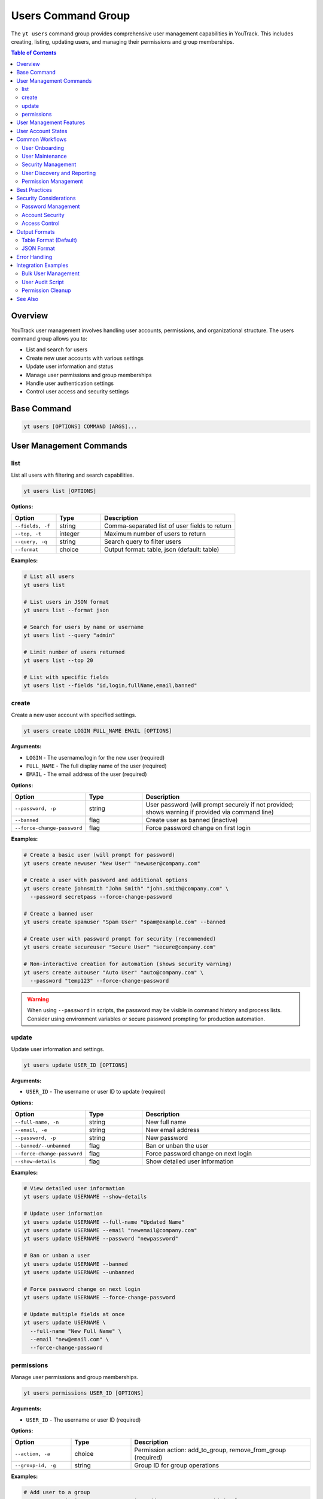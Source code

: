 Users Command Group
===================

The ``yt users`` command group provides comprehensive user management capabilities in YouTrack. This includes creating, listing, updating users, and managing their permissions and group memberships.

.. contents:: Table of Contents
   :local:
   :depth: 2

Overview
--------

YouTrack user management involves handling user accounts, permissions, and organizational structure. The users command group allows you to:

* List and search for users
* Create new user accounts with various settings
* Update user information and status
* Manage user permissions and group memberships
* Handle user authentication settings
* Control user access and security settings

Base Command
------------

.. code-block:: bash

   yt users [OPTIONS] COMMAND [ARGS]...

User Management Commands
------------------------

list
~~~~

List all users with filtering and search capabilities.

.. code-block:: bash

   yt users list [OPTIONS]

**Options:**

.. list-table::
   :widths: 20 20 60
   :header-rows: 1

   * - Option
     - Type
     - Description
   * - ``--fields, -f``
     - string
     - Comma-separated list of user fields to return
   * - ``--top, -t``
     - integer
     - Maximum number of users to return
   * - ``--query, -q``
     - string
     - Search query to filter users
   * - ``--format``
     - choice
     - Output format: table, json (default: table)

**Examples:**

.. code-block:: bash

   # List all users
   yt users list

   # List users in JSON format
   yt users list --format json

   # Search for users by name or username
   yt users list --query "admin"

   # Limit number of users returned
   yt users list --top 20

   # List with specific fields
   yt users list --fields "id,login,fullName,email,banned"

create
~~~~~~

Create a new user account with specified settings.

.. code-block:: bash

   yt users create LOGIN FULL_NAME EMAIL [OPTIONS]

**Arguments:**

* ``LOGIN`` - The username/login for the new user (required)
* ``FULL_NAME`` - The full display name of the user (required)
* ``EMAIL`` - The email address of the user (required)

**Options:**

.. list-table::
   :widths: 20 20 60
   :header-rows: 1

   * - Option
     - Type
     - Description
   * - ``--password, -p``
     - string
     - User password (will prompt securely if not provided; shows warning if provided via command line)
   * - ``--banned``
     - flag
     - Create user as banned (inactive)
   * - ``--force-change-password``
     - flag
     - Force password change on first login

**Examples:**

.. code-block:: bash

   # Create a basic user (will prompt for password)
   yt users create newuser "New User" "newuser@company.com"

   # Create a user with password and additional options
   yt users create johnsmith "John Smith" "john.smith@company.com" \
     --password secretpass --force-change-password

   # Create a banned user
   yt users create spamuser "Spam User" "spam@example.com" --banned

   # Create user with password prompt for security (recommended)
   yt users create secureuser "Secure User" "secure@company.com"

   # Non-interactive creation for automation (shows security warning)
   yt users create autouser "Auto User" "auto@company.com" \
     --password "temp123" --force-change-password

.. warning::
   When using ``--password`` in scripts, the password may be visible in command
   history and process lists. Consider using environment variables or secure
   password prompting for production automation.

update
~~~~~~

Update user information and settings.

.. code-block:: bash

   yt users update USER_ID [OPTIONS]

**Arguments:**

* ``USER_ID`` - The username or user ID to update (required)

**Options:**

.. list-table::
   :widths: 20 20 60
   :header-rows: 1

   * - Option
     - Type
     - Description
   * - ``--full-name, -n``
     - string
     - New full name
   * - ``--email, -e``
     - string
     - New email address
   * - ``--password, -p``
     - string
     - New password
   * - ``--banned/--unbanned``
     - flag
     - Ban or unban the user
   * - ``--force-change-password``
     - flag
     - Force password change on next login
   * - ``--show-details``
     - flag
     - Show detailed user information

**Examples:**

.. code-block:: bash

   # View detailed user information
   yt users update USERNAME --show-details

   # Update user information
   yt users update USERNAME --full-name "Updated Name"
   yt users update USERNAME --email "newemail@company.com"
   yt users update USERNAME --password "newpassword"

   # Ban or unban a user
   yt users update USERNAME --banned
   yt users update USERNAME --unbanned

   # Force password change on next login
   yt users update USERNAME --force-change-password

   # Update multiple fields at once
   yt users update USERNAME \
     --full-name "New Full Name" \
     --email "new@email.com" \
     --force-change-password

permissions
~~~~~~~~~~~

Manage user permissions and group memberships.

.. code-block:: bash

   yt users permissions USER_ID [OPTIONS]

**Arguments:**

* ``USER_ID`` - The username or user ID (required)

**Options:**

.. list-table::
   :widths: 20 20 60
   :header-rows: 1

   * - Option
     - Type
     - Description
   * - ``--action, -a``
     - choice
     - Permission action: add_to_group, remove_from_group (required)
   * - ``--group-id, -g``
     - string
     - Group ID for group operations

**Examples:**

.. code-block:: bash

   # Add user to a group
   yt users permissions USERNAME --action add_to_group --group-id developers

   # Remove user from a group
   yt users permissions USERNAME --action remove_from_group --group-id admins

   # Manage multiple group memberships
   yt users permissions USERNAME --action add_to_group --group-id testers
   yt users permissions USERNAME --action add_to_group --group-id reviewers

User Management Features
------------------------

**User Account Management**
  Complete lifecycle management of user accounts including creation, updates, and status changes.

**Security Controls**
  Password management, forced password changes, and account banning capabilities.

**Group Membership**
  Manage user permissions through group memberships and role assignments.

**Search and Discovery**
  Powerful search capabilities to find users by various criteria.

**Bulk Operations**
  Support for managing multiple users efficiently.

**Status Management**
  Control user account status including active, banned, and password change requirements.

User Account States
------------------

**Active Users**
  Normal user accounts with full access based on their permissions.

**Banned Users**
  User accounts that are temporarily or permanently restricted from access.

**Password Change Required**
  Users who must change their password on next login for security reasons.

**New Users**
  Recently created accounts that may need initial setup or verification.

Common Workflows
----------------

User Onboarding
~~~~~~~~~~~~~~~

.. code-block:: bash

   # Create new employee account
   yt users create john.doe "John Doe" "john.doe@company.com" \
     --force-change-password

   # Add to appropriate groups
   yt users permissions john.doe --action add_to_group --group-id employees
   yt users permissions john.doe --action add_to_group --group-id developers

   # Verify user creation
   yt users update john.doe --show-details

User Maintenance
~~~~~~~~~~~~~~~

.. code-block:: bash

   # Update user information
   yt users update john.doe --full-name "John A. Doe"
   yt users update john.doe --email "john.a.doe@company.com"

   # Force password reset for security
   yt users update john.doe --force-change-password

   # View current user settings
   yt users update john.doe --show-details

Security Management
~~~~~~~~~~~~~~~~~~

.. code-block:: bash

   # Ban suspicious user account
   yt users update suspicious.user --banned

   # Force password change for security incident
   yt users update affected.user --force-change-password

   # Unban user after investigation
   yt users update suspicious.user --unbanned

User Discovery and Reporting
~~~~~~~~~~~~~~~~~~~~~~~~~~~

.. code-block:: bash

   # Search for administrators
   yt users list --query "admin"

   # Find users by department or role
   yt users list --query "developer"

   # Export user list for reporting
   yt users list --format json --fields "login,fullName,email,banned" > user_report.json

   # List all users with detailed information
   yt users list --fields "id,login,fullName,email,created,lastAccess,banned"

Permission Management
~~~~~~~~~~~~~~~~~~~~

.. code-block:: bash

   # Add user to development team
   yt users permissions developer.user --action add_to_group --group-id developers
   yt users permissions developer.user --action add_to_group --group-id code-reviewers

   # Remove user from administrative groups
   yt users permissions former.admin --action remove_from_group --group-id administrators

   # Manage project-specific permissions
   yt users permissions project.lead --action add_to_group --group-id project-managers

Best Practices
--------------

1. **Secure Password Policies**: Always use strong passwords and force password changes for new accounts.

2. **Principle of Least Privilege**: Grant users only the minimum permissions needed for their role.

3. **Regular Audits**: Periodically review user accounts and permissions for security compliance.

4. **Group-Based Permissions**: Use groups to manage permissions rather than individual assignments.

5. **Account Lifecycle**: Properly manage the full lifecycle from creation to deactivation.

6. **Documentation**: Maintain clear documentation of user roles and permission structures.

7. **Security Monitoring**: Monitor for suspicious activity and respond appropriately.

8. **Consistent Naming**: Use consistent naming conventions for usernames and groups.

9. **Email Verification**: Ensure email addresses are accurate for communication and password resets.

10. **Deactivation Process**: Have a clear process for handling user departures and account cleanup.

Security Considerations
----------------------

Password Management
~~~~~~~~~~~~~~~~~~

.. code-block:: bash

   # Force password change for security
   yt users update USERNAME --force-change-password

   # Update password directly (use with caution)
   yt users update USERNAME --password "new-secure-password"

Account Security
~~~~~~~~~~~~~~~

.. code-block:: bash

   # Temporarily ban suspicious account
   yt users update SUSPICIOUS_USER --banned

   # Investigate and then reactivate if appropriate
   yt users update SUSPICIOUS_USER --unbanned

   # Force password change after security incident
   yt users update AFFECTED_USER --force-change-password

Access Control
~~~~~~~~~~~~~

.. code-block:: bash

   # Remove from sensitive groups
   yt users permissions USERNAME --action remove_from_group --group-id administrators
   yt users permissions USERNAME --action remove_from_group --group-id sensitive-project

   # Add to restricted group
   yt users permissions USERNAME --action add_to_group --group-id restricted-users

Output Formats
--------------

Table Format (Default)
~~~~~~~~~~~~~~~~~~~~~~

The default table format provides a clean view of user information:

.. code-block:: text

   ┌──────────────┬─────────────────┬────────────────────────┬─────────┬─────────────────┐
   │ Login        │ Full Name       │ Email                  │ Banned  │ Last Access     │
   ├──────────────┼─────────────────┼────────────────────────┼─────────┼─────────────────┤
   │ john.doe     │ John Doe        │ john.doe@company.com   │ No      │ 2024-01-15      │
   │ jane.smith   │ Jane Smith      │ jane.smith@company.com │ No      │ 2024-01-14      │
   │ admin.user   │ Administrator   │ admin@company.com      │ No      │ 2024-01-15      │
   └──────────────┴─────────────────┴────────────────────────┴─────────┴─────────────────┘

JSON Format
~~~~~~~~~~~

JSON format provides structured data for automation:

.. code-block:: json

   [
     {
       "id": "1-1",
       "login": "john.doe",
       "fullName": "John Doe",
       "email": "john.doe@company.com",
       "banned": false,
       "created": "2024-01-01T10:00:00.000Z",
       "lastAccess": "2024-01-15T09:30:00.000Z",
       "forcePasswordChange": false
     }
   ]

Error Handling
--------------

Common error scenarios and solutions:

**Permission Denied**
  Ensure you have administrative privileges to manage users and permissions.

**User Already Exists**
  Check if a user with the same login or email already exists in the system.

**Invalid Email Format**
  Verify the email address follows proper email format standards.

**Weak Password**
  Ensure passwords meet your organization's security requirements.

**Group Not Found**
  Verify the group ID exists and is accessible for permission management.

**User Not Found**
  Confirm the username or user ID is correct and the user exists.

**Banned User Operations**
  Some operations may be restricted on banned user accounts.

Integration Examples
-------------------

Bulk User Management
~~~~~~~~~~~~~~~~~~~

.. code-block:: bash

   #!/bin/bash
   # Bulk user creation from CSV

   while IFS=',' read -r login fullname email; do
     yt users create "$login" "$fullname" "$email" --force-change-password
     yt users permissions "$login" --action add_to_group --group-id employees
   done < new_users.csv

User Audit Script
~~~~~~~~~~~~~~~~~

.. code-block:: bash

   #!/bin/bash
   # Generate user audit report

   echo "User Audit Report - $(date)"
   echo "================================"

   # List all users
   yt users list --format json > users_audit.json

   # Count active vs banned users
   echo "Active users: $(jq '[.[] | select(.banned == false)] | length' users_audit.json)"
   echo "Banned users: $(jq '[.[] | select(.banned == true)] | length' users_audit.json)"

   # Users requiring password change
   echo "Users requiring password change:"
   jq -r '.[] | select(.forcePasswordChange == true) | .login' users_audit.json

Permission Cleanup
~~~~~~~~~~~~~~~~~

.. code-block:: bash

   # Remove departed employee from all sensitive groups
   DEPARTED_USER="former.employee"

   # Remove from administrative groups
   yt users permissions "$DEPARTED_USER" --action remove_from_group --group-id administrators
   yt users permissions "$DEPARTED_USER" --action remove_from_group --group-id project-managers

   # Ban the account
   yt users update "$DEPARTED_USER" --banned

See Also
--------

* :doc:`admin` - Administrative operations including user group management
* :doc:`projects` - Project management and user assignments
* :doc:`auth` - Authentication and login management
* :doc:`config` - Configuration management
* :doc:`issues` - Issue assignment and user workflow
